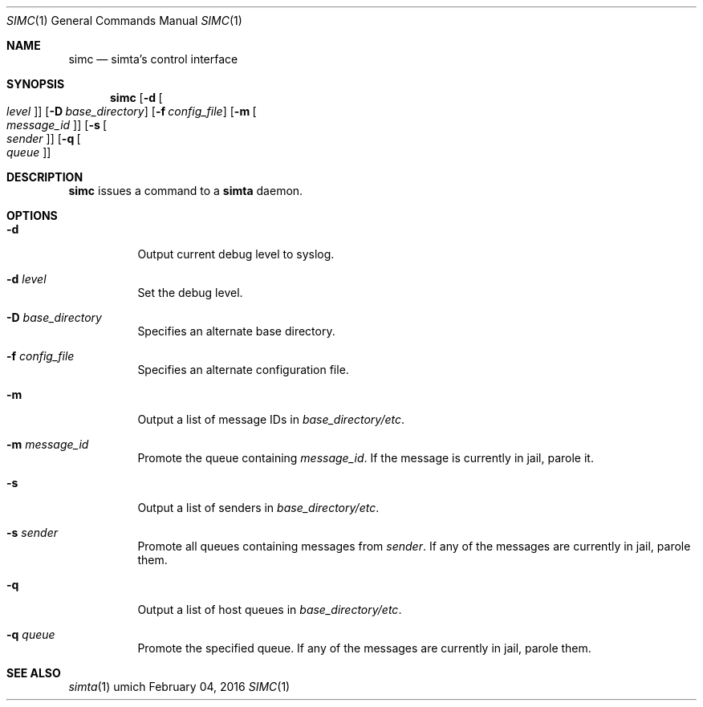 .Dd $Mdocdate: February 04 2016 $
.Dt SIMC 1
.Os umich
.Sh NAME
.Nm simc
.Nd simta's control interface

.Sh SYNOPSIS
.Nm
.Bk -words
.Op Fl d Oo Ar level Oc
.Op Fl D Ar base_directory
.Op Fl f Ar config_file
.Op Fl m Oo Ar message_id Oc
.Op Fl s Oo Ar sender Oc
.Op Fl q Oo Ar queue Oc
.Ek

.Sh DESCRIPTION
.Nm
issues a command to a
.Nm simta
daemon.

.Sh OPTIONS
.Bl -tag -width Ds
.It Fl d
Output current debug level to syslog.
.It Fl d Ar level
Set the debug level.
.It Fl D Ar base_directory
Specifies an alternate base directory.
.It Fl f Ar config_file
Specifies an alternate configuration file.
.It Fl m
Output a list of message IDs in
.Pa base_directory/etc .
.It Fl m Ar message_id
Promote the queue containing
.Ar message_id .
If the message is currently in jail, parole it.
.It Fl s
Output a list of senders in
.Pa base_directory/etc .
.It Fl s Ar sender
Promote all queues containing messages from
.Ar sender .
If any of the messages are currently in jail, parole them.
.It Fl q
Output a list of host queues in
.Pa base_directory/etc .
.It Fl q Ar queue
Promote the specified queue. If any of the messages are currently in jail,
parole them.
.El

.Sh SEE ALSO
.Xr simta 1
